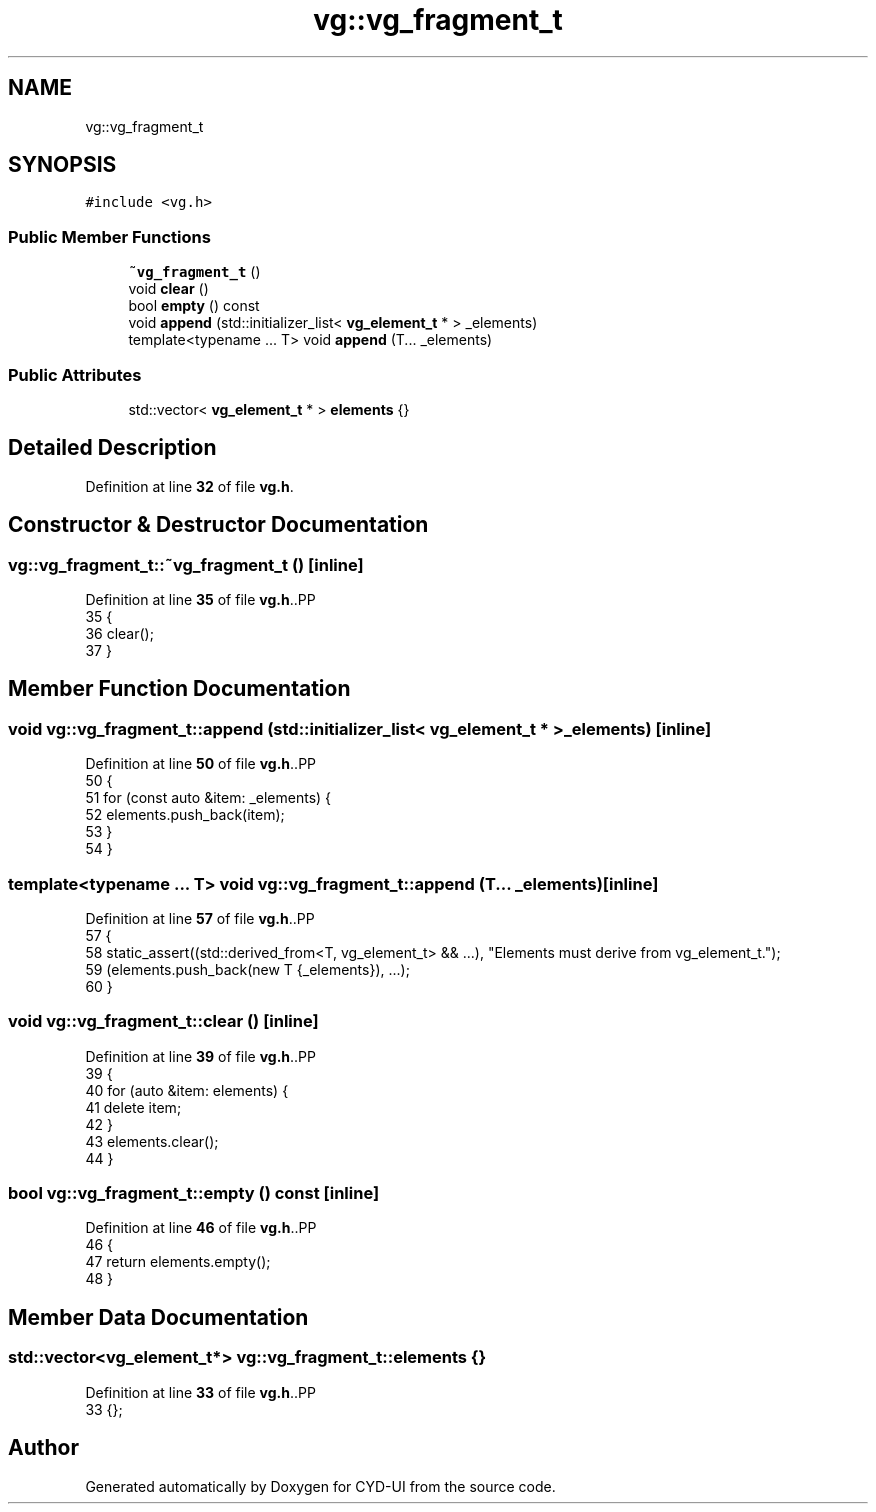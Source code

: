 .TH "vg::vg_fragment_t" 3 "CYD-UI" \" -*- nroff -*-
.ad l
.nh
.SH NAME
vg::vg_fragment_t
.SH SYNOPSIS
.br
.PP
.PP
\fC#include <vg\&.h>\fP
.SS "Public Member Functions"

.in +1c
.ti -1c
.RI "\fB~vg_fragment_t\fP ()"
.br
.ti -1c
.RI "void \fBclear\fP ()"
.br
.ti -1c
.RI "bool \fBempty\fP () const"
.br
.ti -1c
.RI "void \fBappend\fP (std::initializer_list< \fBvg_element_t\fP * > _elements)"
.br
.ti -1c
.RI "template<typename \&.\&.\&. T> void \fBappend\fP (T\&.\&.\&. _elements)"
.br
.in -1c
.SS "Public Attributes"

.in +1c
.ti -1c
.RI "std::vector< \fBvg_element_t\fP * > \fBelements\fP {}"
.br
.in -1c
.SH "Detailed Description"
.PP 
Definition at line \fB32\fP of file \fBvg\&.h\fP\&.
.SH "Constructor & Destructor Documentation"
.PP 
.SS "vg::vg_fragment_t::~vg_fragment_t ()\fC [inline]\fP"

.PP
Definition at line \fB35\fP of file \fBvg\&.h\fP\&..PP
.nf
35                        {
36         clear();
37       }
.fi

.SH "Member Function Documentation"
.PP 
.SS "void vg::vg_fragment_t::append (std::initializer_list< \fBvg_element_t\fP * > _elements)\fC [inline]\fP"

.PP
Definition at line \fB50\fP of file \fBvg\&.h\fP\&..PP
.nf
50                                                                 {
51         for (const auto &item: _elements) {
52           elements\&.push_back(item);
53         }
54       }
.fi

.SS "template<typename \&.\&.\&. T> void vg::vg_fragment_t::append (T\&.\&.\&. _elements)\fC [inline]\fP"

.PP
Definition at line \fB57\fP of file \fBvg\&.h\fP\&..PP
.nf
57                                   {
58         static_assert((std::derived_from<T, vg_element_t> && \&.\&.\&.), "Elements must derive from vg_element_t\&.");
59         (elements\&.push_back(new T {_elements}), \&.\&.\&.);
60       }
.fi

.SS "void vg::vg_fragment_t::clear ()\fC [inline]\fP"

.PP
Definition at line \fB39\fP of file \fBvg\&.h\fP\&..PP
.nf
39                    {
40         for (auto &item: elements) {
41           delete item;
42         }
43         elements\&.clear();
44       }
.fi

.SS "bool vg::vg_fragment_t::empty () const\fC [inline]\fP"

.PP
Definition at line \fB46\fP of file \fBvg\&.h\fP\&..PP
.nf
46                          {
47         return elements\&.empty();
48       }
.fi

.SH "Member Data Documentation"
.PP 
.SS "std::vector<\fBvg_element_t\fP*> vg::vg_fragment_t::elements {}"

.PP
Definition at line \fB33\fP of file \fBvg\&.h\fP\&..PP
.nf
33 {};
.fi


.SH "Author"
.PP 
Generated automatically by Doxygen for CYD-UI from the source code\&.
